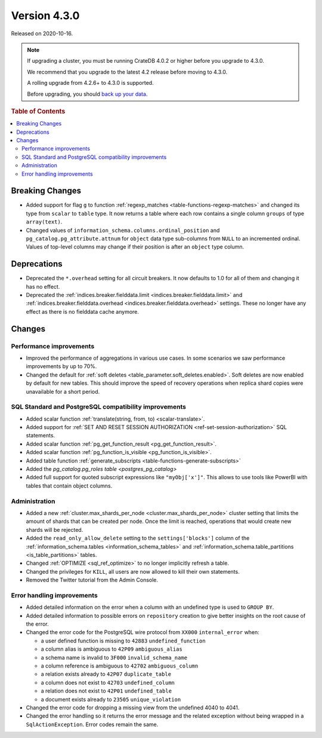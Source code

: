 .. _version_4.3.0:

=============
Version 4.3.0
=============

Released on 2020-10-16.

.. NOTE::

    If upgrading a cluster, you must be running CrateDB 4.0.2 or higher before
    you upgrade to 4.3.0.

    We recommend that you upgrade to the latest 4.2 release before moving to
    4.3.0.

    A rolling upgrade from 4.2.6+ to 4.3.0 is supported.

    Before upgrading, you should `back up your data`_.

.. _back up your data: https://crate.io/a/backing-up-and-restoring-cratedb/



.. rubric:: Table of Contents

.. contents::
   :local:


Breaking Changes
================

- Added support for flag ``g`` to function
  :ref:`regexp_matches <table-functions-regexp-matches>` and changed
  its type from ``scalar`` to ``table`` type. It now returns a table where each
  row contains a single column ``groups`` of type ``array(text)``.

- Changed values of ``information_schema.columns.ordinal_position`` and
  ``pg_catalog.pg_attribute.attnum`` for ``object`` data type sub-columns from
  ``NULL`` to an incremented ordinal. Values of top-level columns may change if
  their position is after an ``object`` type column.


Deprecations
============

- Deprecated the ``*.overhead`` setting for all circuit breakers. It now
  defaults to 1.0 for all of them and changing it has no effect.

- Deprecated the :ref:`indices.breaker.fielddata.limit
  <indices.breaker.fielddata.limit>` and
  :ref:`indices.breaker.fielddata.overhead
  <indices.breaker.fielddata.overhead>` settings. These no longer have any
  effect as there is no fielddata cache anymore.


Changes
=======

Performance improvements
------------------------

- Improved the performance of aggregations in various use cases. In some
  scenarios we saw performance improvements by up to 70%.

- Changed the default for :ref:`soft deletes
  <table_parameter.soft_deletes.enabled>`. Soft deletes are now enabled by
  default for new tables. This should improve the speed of recovery operations
  when replica shard copies were unavailable for a short period.


SQL Standard and PostgreSQL compatibility improvements
------------------------------------------------------

- Added scalar function :ref:`translate(string, from, to) <scalar-translate>`.

- Added support for :ref:`SET AND RESET SESSION AUTHORIZATION
  <ref-set-session-authorization>` SQL statements.

- Added scalar function :ref:`pg_get_function_result <pg_get_function_result>`.

- Added scalar function :ref:`pg_function_is_visible <pg_function_is_visible>`.

- Added table function :ref:`generate_subscripts <table-functions-generate-subscripts>`

- Added the `pg_catalog.pg_roles table <postgres_pg_catalog>`

- Added full support for quoted subscript expressions like ``"myObj['x']"``.
  This allows to use tools like PowerBI with tables that contain object
  columns.


Administration
--------------

- Added a new :ref:`cluster.max_shards_per_node <cluster.max_shards_per_node>`
  cluster setting that limits the amount of shards that can be created per
  node. Once the limit is reached, operations that would create new shards will
  be rejected.

- Added the ``read_only_allow_delete`` setting to the ``settings['blocks']``
  column of the :ref:`information_schema.tables <information_schema_tables>`
  and :ref:`information_schema.table_partitions <is_table_partitions>` tables.

- Changed :ref:`OPTIMIZE <sql_ref_optimize>` to no longer implicitly refresh a
  table.

- Changed the privileges for ``KILL``, all users are now allowed to kill their
  own statements.

- Removed the Twitter tutorial from the Admin Console.


Error handling improvements
---------------------------

- Added detailed information on the error when a column with an undefined type
  is used to ``GROUP BY``.

- Added detailed information to possible errors on ``repository`` creation to
  give better insights on the root cause of the error.

- Changed the error code for the PostgreSQL wire protocol from ``XX000``
  ``internal_error`` when:

  - a user defined function is missing to ``42883`` ``undefined_function``
  - a column alias is ambiguous to ``42P09`` ``ambiguous_alias``
  - a schema name is invalid to ``3F000`` ``invalid_schema_name``
  - a column reference is ambiguous to ``42702`` ``ambiguous_column``
  - a relation exists already to ``42P07`` ``duplicate_table``
  - a column does not exist to ``42703`` ``undefined_column``
  - a relation does not exist to ``42P01`` ``undefined_table``
  - a document exists already to ``23505`` ``unique_violation``

- Changed the error code for dropping a missing view from the undefined 4040
  to 4041.

- Changed the error handling so it returns the error message and the related
  exception without being wrapped in a ``SqlActionException``. Error codes
  remain the same.
